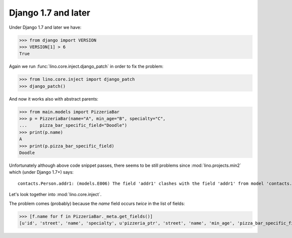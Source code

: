 Django 1.7 and later
====================

Under Django 1.7 and later we have:

>>> from django import VERSION
>>> VERSION[1] > 6
True

Again we run :func:`lino.core.inject.django_patch` in order to fix the
problem:

>>> from lino.core.inject import django_patch
>>> django_patch()

And now it works also with abstract parents:

>>> from main.models import PizzeriaBar
>>> p = PizzeriaBar(name="A", min_age="B", specialty="C",
...     pizza_bar_specific_field="Doodle")
>>> print(p.name)
A
>>> print(p.pizza_bar_specific_field)
Doodle


Unfortunately although above code snippet passes, there seems to be
still problems since :mod:`lino.projects.min2` which (under Django
1.7+) says::

  contacts.Person.addr1: (models.E006) The field 'addr1' clashes with the field 'addr1' from model 'contacts.partner'.

Let's look together into :mod:`lino.core.inject`.

The problem comes (probably) because the `name` field occurs *twice*
in the list of fields:

>>> [f.name for f in PizzeriaBar._meta.get_fields()]
[u'id', 'street', 'name', 'specialty', u'pizzeria_ptr', 'street', 'name', 'min_age', 'pizza_bar_specific_field']
